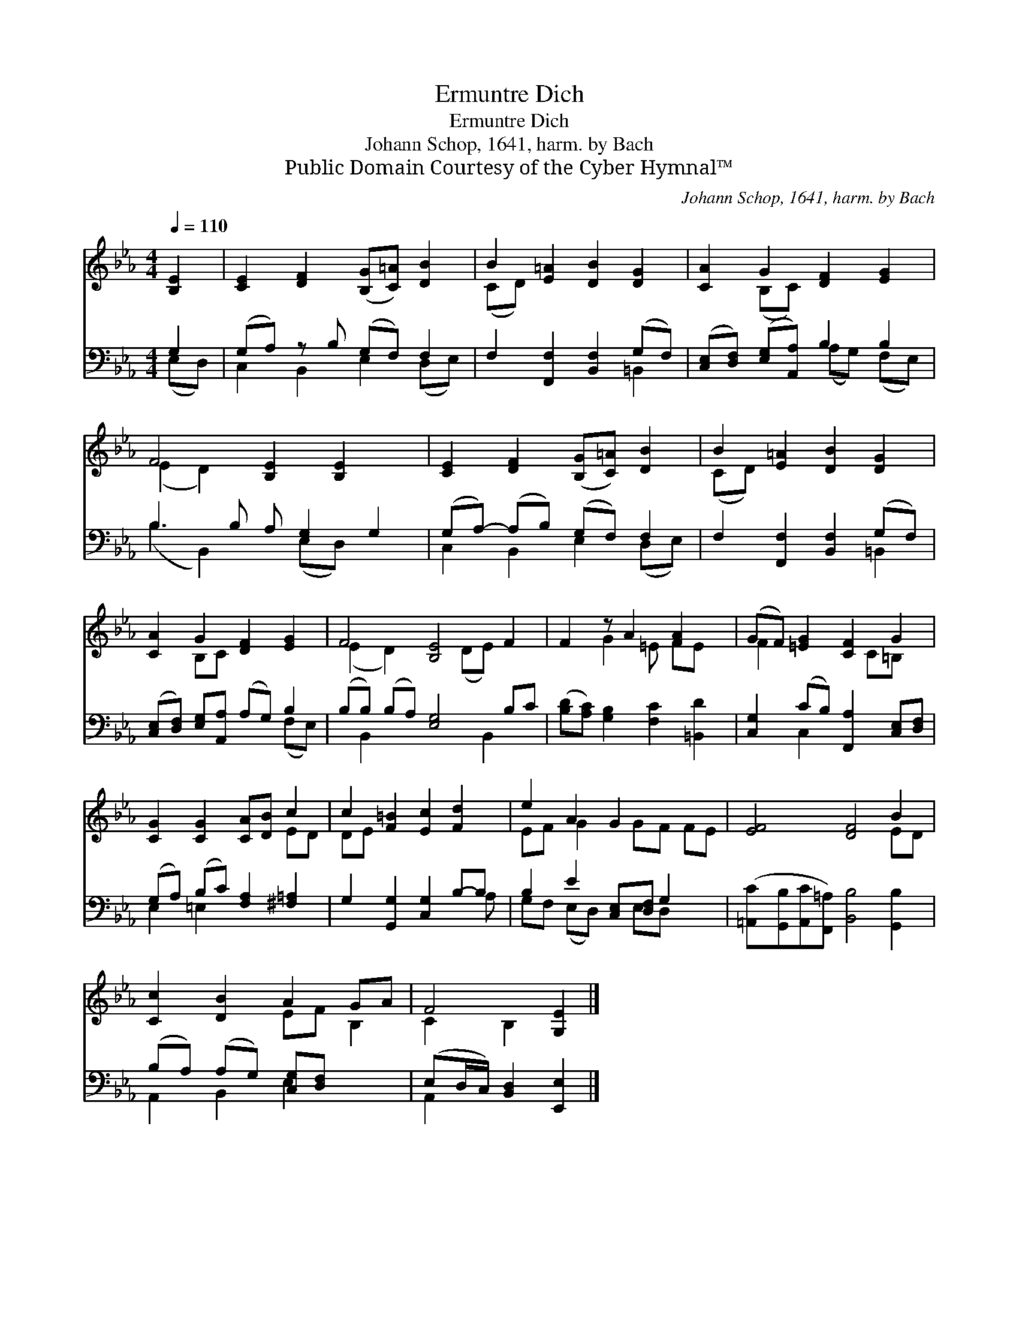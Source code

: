 X:1
T:Ermuntre Dich
T:Ermuntre Dich
T:Johann Schop, 1641, harm. by Bach
T:Public Domain Courtesy of the Cyber Hymnal™
C:Johann Schop, 1641, harm. by Bach
Z:Public Domain
Z:Courtesy of the Cyber Hymnal™
%%score ( 1 2 ) ( 3 4 )
L:1/8
Q:1/4=110
M:4/4
K:Eb
V:1 treble 
V:2 treble 
V:3 bass 
V:4 bass 
V:1
 [B,E]2 | [CE]2 [DF]2 ([B,G][C=A]) [DB]2 | B2 [E=A]2 [DB]2 [DG]2 | [CA]2 G2 [DF]2 [EG]2 | %4
 F4 [B,E]2 [B,E]2 x | [CE]2 [DF]2 ([B,G][C=A]) [DB]2 | B2 [E=A]2 [DB]2 [DG]2 | %7
 [CA]2 G2 [DF]2 [EG]2 | F4 [B,E]4 F2 | F2 z A2 [FA]2 x | (GF) [=EG]2 [CF]2 G2 | %11
 [CG]2 [CG]2 [CA][DB] c2 | c2 [F=B]2 [Ec]2 [Fd]2 | e2 A2 G2 x3 | [EF]4 [DF]4 B2 | %15
 [Cc]2 [DB]2 A2 GA | F4 [G,E]2 |] %17
V:2
 x2 | x8 | (CD) x6 | x2 (B,C) x4 | (E2 D2) x5 | x8 | (CD) x6 | x2 B,C x4 | (E2 D2) x2 (DE) x2 | %9
 x2 G2 =E FE x | F2 x3 C=B, x | x6 ED | DE x6 | EF G2 x GF FE | x8 ED | x4 EF B,2 | C2 B,2 x2 |] %17
V:3
 G,2 | (G,A,) z B, (G,F,) F,2 | F,2 [F,,F,]2 [B,,F,]2 (G,F,) | %3
 ([C,E,][D,F,]) ([E,G,][A,,A,]) B,2 B,2 | B,3 B, A, [E,G,]2 G,2 | (G,A,-) (A,B,) (G,F,) F,2 | %6
 F,2 [F,,F,]2 [B,,F,]2 (G,F,) | ([C,E,][D,F,]) [E,G,][A,,A,] (A,G,) B,2 | %8
 (B,B,) (B,A,) [E,G,]4 B,C | ([B,D][A,C]) [G,B,]2 [F,C]2 [=B,,D]2 | %10
 [C,G,]2 (CB,) [F,,A,]2 [C,E,][D,F,] | (G,A,) (B,C) [F,A,]2 [^F,=A,]2 | %12
 G,2 [G,,G,]2 [C,G,]2 B,-B, | B,2 E2 [C,E,][D,F,] G,2 x | %14
 ([=A,,C][G,,B,][A,,C][F,,=A,]) [B,,B,]4 [G,,B,]2 | (B,A,) (A,G,) [C,G,][D,F,] x2 | %16
 (E,D,/C,/) [B,,D,]2 [E,,E,]2 |] %17
V:4
 (E,D,) | C,2 B,,2 E,2 (D,E,) | x6 =B,,2 | x4 (A,G,) (F,E,) | (B,2 B,,2) x (E,D,) x2 | %5
 C,2 B,,2 E,2 (D,E,) | x6 =B,,2 | x6 (F,E,) | x B,,2 x4 B,,2 x | x8 | x2 C,2 x4 | E,2 =E,2 x4 | %12
 x7 A, | G,F, (E,D,) x E,D, x2 | x10 | A,,2 B,,2 E,2 x2 | A,,2 x4 |] %17

